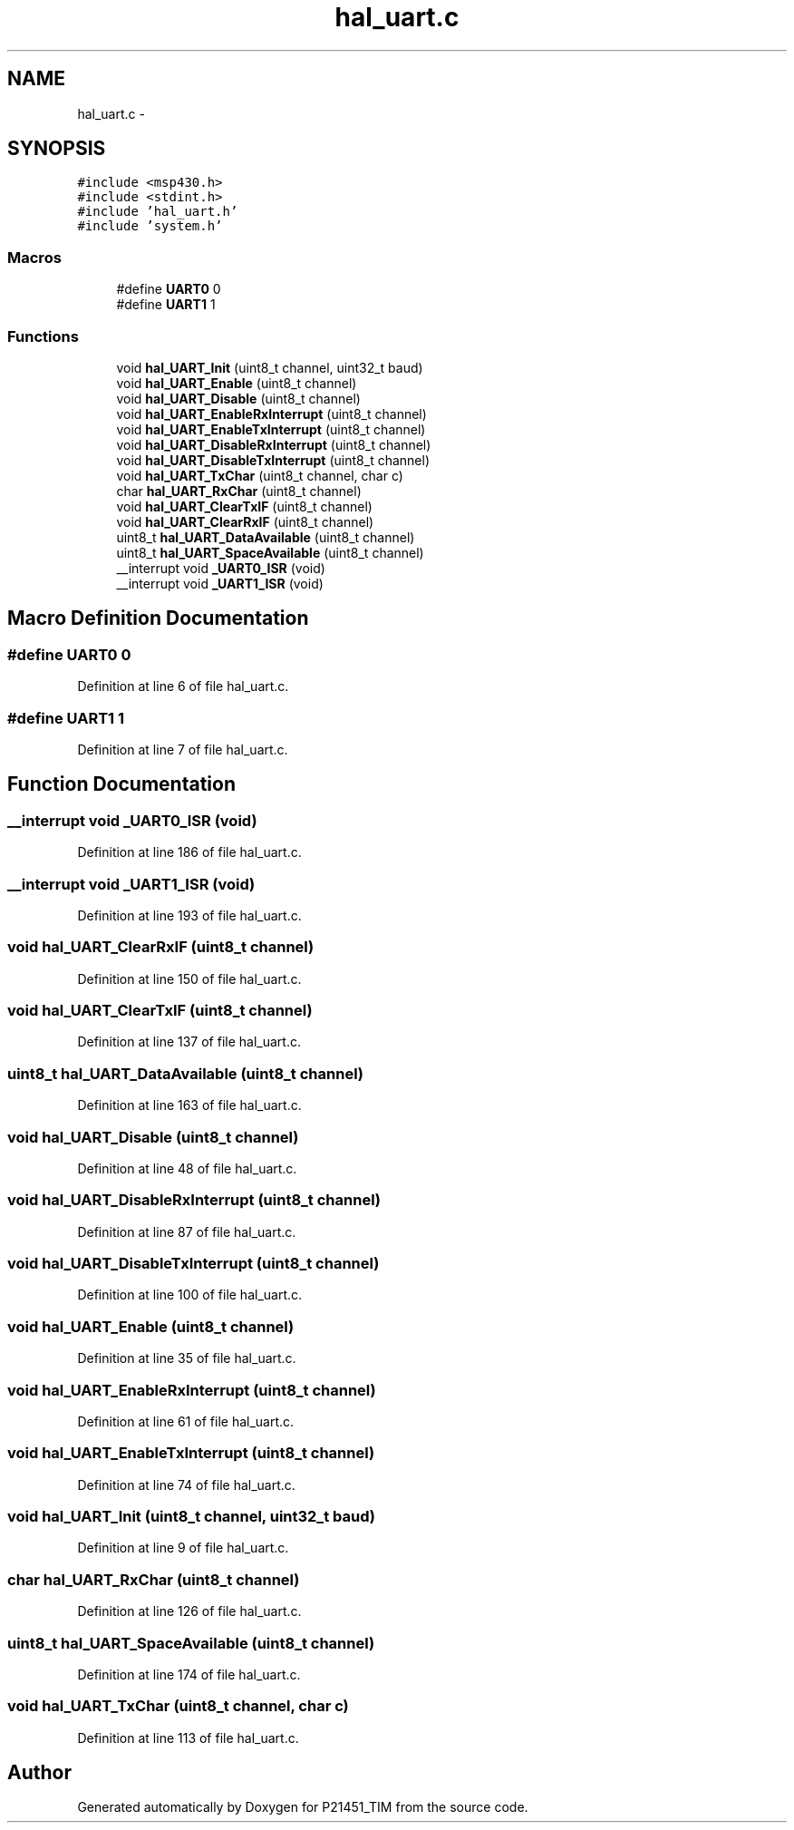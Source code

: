 .TH "hal_uart.c" 3 "Tue Jan 26 2016" "Version 0.1" "P21451_TIM" \" -*- nroff -*-
.ad l
.nh
.SH NAME
hal_uart.c \- 
.SH SYNOPSIS
.br
.PP
\fC#include <msp430\&.h>\fP
.br
\fC#include <stdint\&.h>\fP
.br
\fC#include 'hal_uart\&.h'\fP
.br
\fC#include 'system\&.h'\fP
.br

.SS "Macros"

.in +1c
.ti -1c
.RI "#define \fBUART0\fP   0"
.br
.ti -1c
.RI "#define \fBUART1\fP   1"
.br
.in -1c
.SS "Functions"

.in +1c
.ti -1c
.RI "void \fBhal_UART_Init\fP (uint8_t channel, uint32_t baud)"
.br
.ti -1c
.RI "void \fBhal_UART_Enable\fP (uint8_t channel)"
.br
.ti -1c
.RI "void \fBhal_UART_Disable\fP (uint8_t channel)"
.br
.ti -1c
.RI "void \fBhal_UART_EnableRxInterrupt\fP (uint8_t channel)"
.br
.ti -1c
.RI "void \fBhal_UART_EnableTxInterrupt\fP (uint8_t channel)"
.br
.ti -1c
.RI "void \fBhal_UART_DisableRxInterrupt\fP (uint8_t channel)"
.br
.ti -1c
.RI "void \fBhal_UART_DisableTxInterrupt\fP (uint8_t channel)"
.br
.ti -1c
.RI "void \fBhal_UART_TxChar\fP (uint8_t channel, char c)"
.br
.ti -1c
.RI "char \fBhal_UART_RxChar\fP (uint8_t channel)"
.br
.ti -1c
.RI "void \fBhal_UART_ClearTxIF\fP (uint8_t channel)"
.br
.ti -1c
.RI "void \fBhal_UART_ClearRxIF\fP (uint8_t channel)"
.br
.ti -1c
.RI "uint8_t \fBhal_UART_DataAvailable\fP (uint8_t channel)"
.br
.ti -1c
.RI "uint8_t \fBhal_UART_SpaceAvailable\fP (uint8_t channel)"
.br
.ti -1c
.RI "__interrupt void \fB_UART0_ISR\fP (void)"
.br
.ti -1c
.RI "__interrupt void \fB_UART1_ISR\fP (void)"
.br
.in -1c
.SH "Macro Definition Documentation"
.PP 
.SS "#define UART0   0"

.PP
Definition at line 6 of file hal_uart\&.c\&.
.SS "#define UART1   1"

.PP
Definition at line 7 of file hal_uart\&.c\&.
.SH "Function Documentation"
.PP 
.SS "__interrupt void _UART0_ISR (void)"

.PP
Definition at line 186 of file hal_uart\&.c\&.
.SS "__interrupt void _UART1_ISR (void)"

.PP
Definition at line 193 of file hal_uart\&.c\&.
.SS "void hal_UART_ClearRxIF (uint8_t channel)"

.PP
Definition at line 150 of file hal_uart\&.c\&.
.SS "void hal_UART_ClearTxIF (uint8_t channel)"

.PP
Definition at line 137 of file hal_uart\&.c\&.
.SS "uint8_t hal_UART_DataAvailable (uint8_t channel)"

.PP
Definition at line 163 of file hal_uart\&.c\&.
.SS "void hal_UART_Disable (uint8_t channel)"

.PP
Definition at line 48 of file hal_uart\&.c\&.
.SS "void hal_UART_DisableRxInterrupt (uint8_t channel)"

.PP
Definition at line 87 of file hal_uart\&.c\&.
.SS "void hal_UART_DisableTxInterrupt (uint8_t channel)"

.PP
Definition at line 100 of file hal_uart\&.c\&.
.SS "void hal_UART_Enable (uint8_t channel)"

.PP
Definition at line 35 of file hal_uart\&.c\&.
.SS "void hal_UART_EnableRxInterrupt (uint8_t channel)"

.PP
Definition at line 61 of file hal_uart\&.c\&.
.SS "void hal_UART_EnableTxInterrupt (uint8_t channel)"

.PP
Definition at line 74 of file hal_uart\&.c\&.
.SS "void hal_UART_Init (uint8_t channel, uint32_t baud)"

.PP
Definition at line 9 of file hal_uart\&.c\&.
.SS "char hal_UART_RxChar (uint8_t channel)"

.PP
Definition at line 126 of file hal_uart\&.c\&.
.SS "uint8_t hal_UART_SpaceAvailable (uint8_t channel)"

.PP
Definition at line 174 of file hal_uart\&.c\&.
.SS "void hal_UART_TxChar (uint8_t channel, char c)"

.PP
Definition at line 113 of file hal_uart\&.c\&.
.SH "Author"
.PP 
Generated automatically by Doxygen for P21451_TIM from the source code\&.
